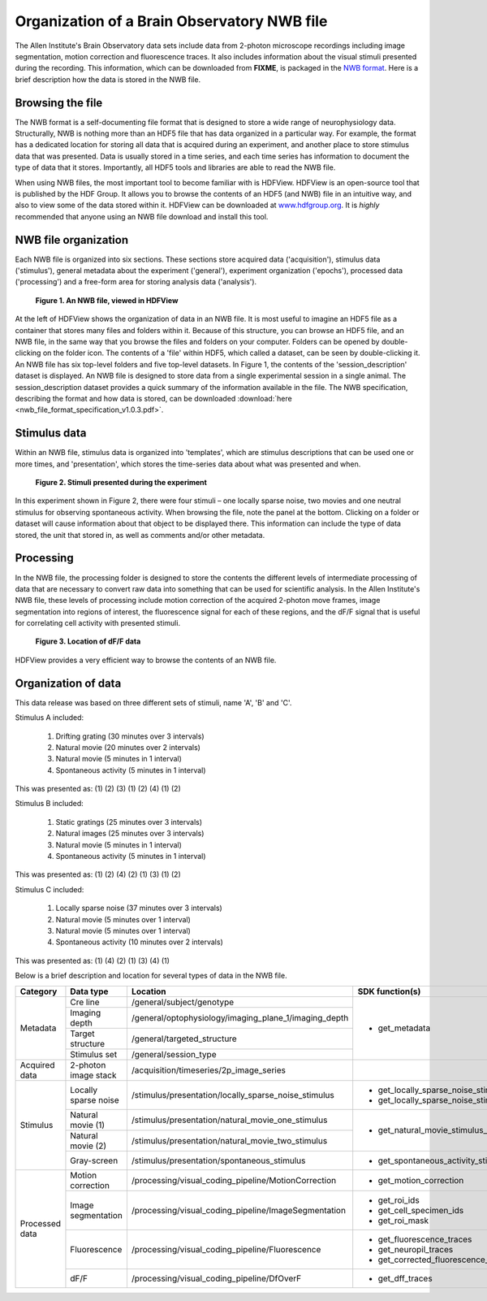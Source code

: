 Organization of a Brain Observatory NWB file
============================================

The Allen Institute's Brain Observatory data sets include data from 2-photon microscope recordings including image segmentation, motion correction and fluorescence traces. 
It also includes information about the visual stimuli presented during the recording. 
This information, which can be downloaded from **FIXME**, is packaged in the `NWB format <http://www.nwb.org>`_. 
Here is a brief description how the data is stored in the NWB file.

Browsing the file
-----------------

The NWB format is a self-documenting file format that is designed to store a wide range of neurophysiology data. 
Structurally, NWB is nothing more than an HDF5 file that has data organized in a particular way.
For example, the format has a dedicated location for storing all data that is acquired during an experiment, and another place to store stimulus data that was presented. 
Data is usually stored in a time series, and each time series has information to document the type of data that it stores.
Importantly, all HDF5 tools and libraries are able to read the NWB file.

When using NWB files, the most important tool to become familiar with is HDFView. 
HDFView is an open-source tool that is published by the HDF Group. 
It allows you to browse the contents of an HDF5 (and NWB) file in an intuitive way, and also to view some of the data stored within it. 
HDFView can be downloaded at `www.hdfgroup.org <http://www.hdfgroup.org/products/java/hdfview/>`_.
It is *highly* recommended that anyone using an NWB file download and install this tool. 


NWB file organization
---------------------

Each NWB file is organized into six sections. These sections store acquired data ('acquisition'), stimulus data ('stimulus'), general metadata about the experiment ('general'), experiment organization ('epochs'), processed data ('processing') and a free-form area for storing analysis data ('analysis'). 

.. figure:: /_static/fig-1.png

   **Figure 1. An NWB file, viewed in HDFView**

At the left of HDFView shows the organization of data in an NWB file.
It is most useful to imagine an HDF5 file as a container that stores many files and folders within it. 
Because of this structure, you can browse an HDF5 file, and an NWB file, in the same way that you browse the files and folders on your computer.
Folders can be opened by double-clicking on the folder icon.
The contents of a 'file' within HDF5, which called a dataset, can be seen by double-clicking it. 
An NWB file has six top-level folders and five top-level datasets. 
In Figure 1, the contents of the 'session_description' dataset is displayed.
An NWB file is designed to store data from a single experimental session in a single animal. 
The session_description dataset provides a quick summary of the information available in the file.
The NWB specification, describing the format and how data is stored, can be downloaded :download:`here <nwb_file_format_specification_v1.0.3.pdf>`.


Stimulus data
-------------

Within an NWB file, stimulus data is organized into 'templates', which are stimulus descriptions that can be used one or more times, and 'presentation', which stores the time-series data about what was presented and when. 

.. figure:: /_static/fig-2.png

   **Figure 2. Stimuli presented during the experiment**

In this experiment shown in Figure 2, there were four stimuli – one locally sparse noise, two movies and one neutral stimulus for observing spontaneous activity. 
When browsing the file, note the panel at the bottom. 
Clicking on a folder or dataset will cause information about that object to be displayed there. 
This information can include the type of data stored, the unit that stored in, as well as comments and/or other metadata. 

Processing
----------

In the NWB file, the processing folder is designed to store the contents the different levels of intermediate processing of data that are necessary to convert raw data into something that can be used for scientific analysis. 
In the Allen Institute's NWB file, these levels of processing include motion correction of the acquired 2-photon move frames, image segmentation into regions of interest, the fluorescence signal for each of these regions, and the dF/F signal that is useful for correlating cell activity with presented stimuli. 

.. figure:: /_static/fig-3.png

   **Figure 3. Location of dF/F data**

HDFView provides a very efficient way to browse the contents of an NWB file.

Organization of data
--------------------

This data release was based on three different sets of stimuli, name 'A', 'B' and 'C'. 

Stimulus A included:

   1) Drifting grating (30 minutes over 3 intervals)
   2) Natural movie (20 minutes over 2 intervals)
   3) Natural movie (5 minutes in 1 interval)
   4) Spontaneous activity (5 minutes in 1 interval)

This was presented as: (1) (2) (3) (1) (2) (4) (1) (2)

Stimulus B included:

   1) Static gratings (25 minutes over 3 intervals)
   2) Natural images (25 minutes over 3 intervals)
   3) Natural movie (5 minutes in 1 interval)
   4) Spontaneous activity (5 minutes in 1 interval)

This was presented as: (1) (2) (4) (2) (1) (3) (1) (2)

Stimulus C included:

   1) Locally sparse noise (37 minutes over 3 intervals)
   2) Natural movie (5 minutes over 1 interval)
   3) Natural movie (5 minutes over 1 interval)
   4) Spontaneous activity (10 minutes over 2 intervals)

This was presented as: (1) (4) (2) (1) (3) (4) (1)

Below is a brief description and location for several types of data in the NWB file.

+-----------+----------------------+---------------------------------------------------------+----------------------------------------------+
| Category  | Data type            | Location                                                | SDK function(s)                              |
+===========+======================+=========================================================+==============================================+
| Metadata  | Cre line             | /general/subject/genotype                               | * get_metadata                               |
+           +----------------------+---------------------------------------------------------+                                              |
|           | Imaging depth        | /general/optophysiology/imaging_plane_1/imaging_depth   |                                              |
+           +----------------------+---------------------------------------------------------+                                              |
|           | Target structure     | /general/targeted_structure                             |                                              |
+           +----------------------+---------------------------------------------------------+                                              |
|           | Stimulus set         | /general/session_type                                   |                                              |
+-----------+----------------------+---------------------------------------------------------+----------------------------------------------+
| Acquired  | 2-photon image       | /acquisition/timeseries/2p_image_series                 |                                              |
| data      | stack                |                                                         |                                              |
+-----------+----------------------+---------------------------------------------------------+----------------------------------------------+
| Stimulus  | Locally sparse noise | /stimulus/presentation/locally_sparse_noise_stimulus    | * get_locally_sparse_noise_stimulus_table    |
|           |                      |                                                         | * get_locally_sparse_noise_stimulus_template |
+           +----------------------+---------------------------------------------------------+----------------------------------------------+
|           | Natural movie (1)    | /stimulus/presentation/natural_movie_one_stimulus       | * get_natural_movie_stimulus_table           |
+           +----------------------+---------------------------------------------------------+                                              |
|           | Natural movie (2)    | /stimulus/presentation/natural_movie_two_stimulus       |                                              |
+           +----------------------+---------------------------------------------------------+----------------------------------------------+
|           | Gray-screen          | /stimulus/presentation/spontaneous_stimulus             | * get_spontaneous_activity_stimulus_table    |
+-----------+----------------------+---------------------------------------------------------+----------------------------------------------+
| Processed | Motion correction    | /processing/visual_coding_pipeline/MotionCorrection     | * get_motion_correction                      |
| data      |                      |                                                         |                                              |
+           +----------------------+---------------------------------------------------------+----------------------------------------------+
|           | Image segmentation   | /processing/visual_coding_pipeline/ImageSegmentation    | * get_roi_ids                                |
|           |                      |                                                         | * get_cell_specimen_ids                      |
|           |                      |                                                         | * get_roi_mask                               |
+           +----------------------+---------------------------------------------------------+----------------------------------------------+
|           | Fluorescence         | /processing/visual_coding_pipeline/Fluorescence         | * get_fluorescence_traces                    |
|           |                      |                                                         | * get_neuropil_traces                        |
|           |                      |                                                         | * get_corrected_fluorescence_traces          |
+           +----------------------+---------------------------------------------------------+----------------------------------------------+
|           | dF/F                 | /processing/visual_coding_pipeline/DfOverF              | * get_dff_traces                             |
+-----------+----------------------+---------------------------------------------------------+----------------------------------------------+


